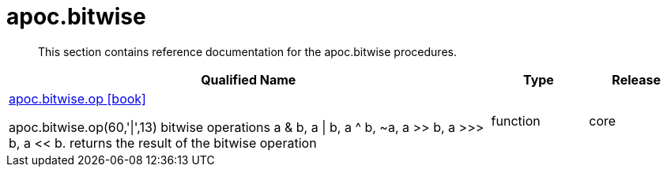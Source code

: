 ////
This file is generated by DocsTest, so don't change it!
////

= apoc.bitwise
:description: This section contains reference documentation for the apoc.bitwise procedures.

[abstract]
--
{description}
--

[.procedures, opts=header, cols='5a,1a,1a']
|===
| Qualified Name | Type | Release
|xref::overview/apoc.bitwise/apoc.bitwise.op.adoc[apoc.bitwise.op icon:book[]]

apoc.bitwise.op(60,'\|',13) bitwise operations a & b, a \| b, a ^ b, ~a, a >> b, a >>> b, a << b. returns the result of the bitwise operation|[role=type function]
function|[role=release core]
core
|===

